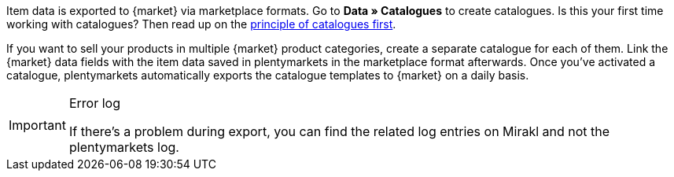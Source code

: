 Item data is exported to {market} via marketplace formats. Go to *Data » Catalogues* to create catalogues. Is this your first time working with catalogues? Then read up on the <<en/data/exporting-data/managing-catalogues, principle of catalogues first>>.

If you want to sell your products in multiple {market} product categories, create a separate catalogue for each of them. Link the {market} data fields with the item data saved in plentymarkets in the marketplace format afterwards. Once you’ve activated a catalogue, plentymarkets automatically exports the catalogue templates to {market} on a daily basis.

[IMPORTANT]
.Error log
====
If there’s a problem during export, you can find the related log entries on Mirakl and not the plentymarkets log.
====
